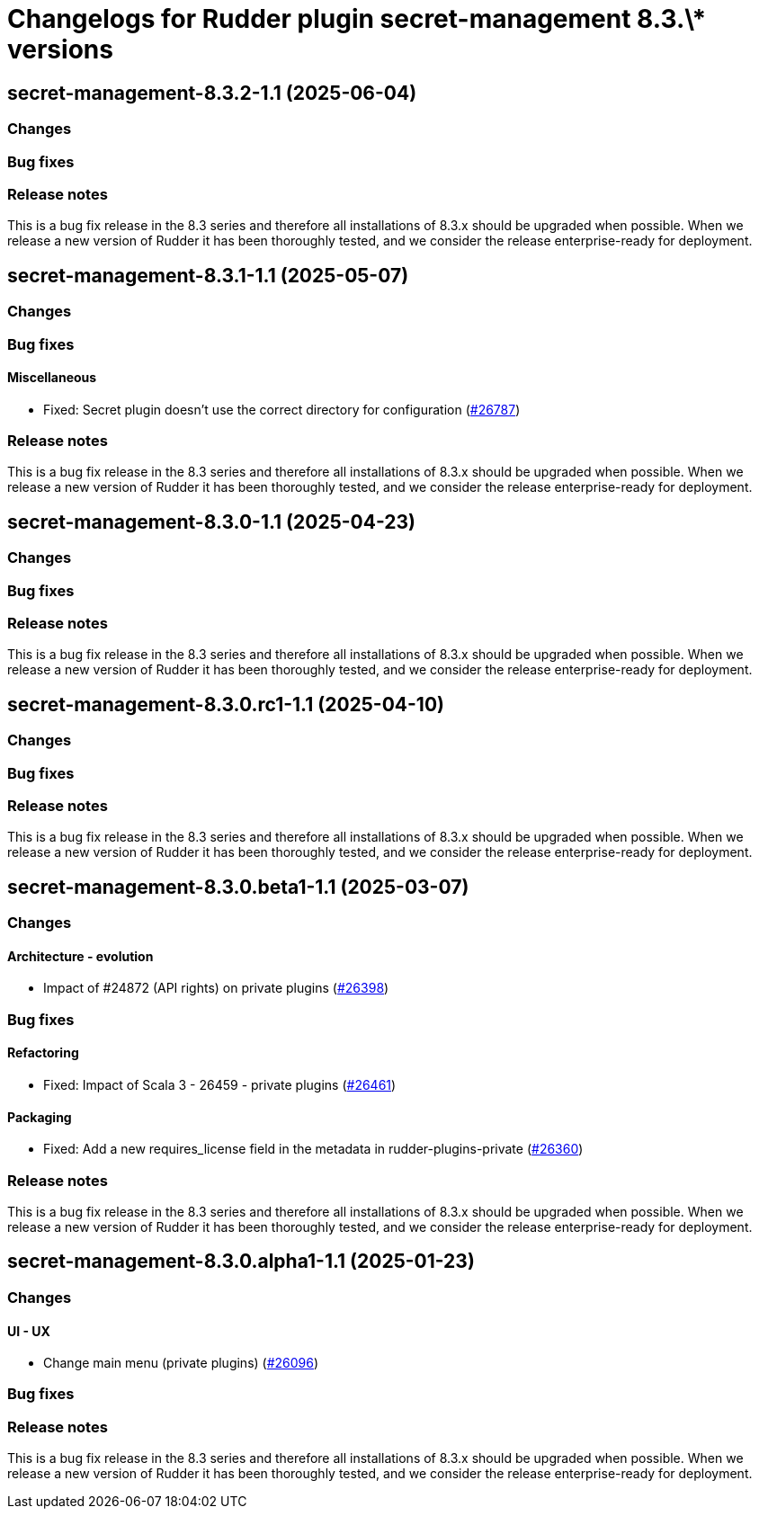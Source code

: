 = Changelogs for Rudder plugin secret-management 8.3.\* versions

== secret-management-8.3.2-1.1 (2025-06-04)

=== Changes


=== Bug fixes

=== Release notes

This is a bug fix release in the 8.3 series and therefore all installations of 8.3.x should be upgraded when possible. When we release a new version of Rudder it has been thoroughly tested, and we consider the release enterprise-ready for deployment.

== secret-management-8.3.1-1.1 (2025-05-07)

=== Changes


=== Bug fixes

==== Miscellaneous

* Fixed: Secret plugin doesn't use the correct directory for configuration
    (https://issues.rudder.io/issues/26787[#26787])

=== Release notes

This is a bug fix release in the 8.3 series and therefore all installations of 8.3.x should be upgraded when possible. When we release a new version of Rudder it has been thoroughly tested, and we consider the release enterprise-ready for deployment.

== secret-management-8.3.0-1.1 (2025-04-23)

=== Changes


=== Bug fixes

=== Release notes

This is a bug fix release in the 8.3 series and therefore all installations of 8.3.x should be upgraded when possible. When we release a new version of Rudder it has been thoroughly tested, and we consider the release enterprise-ready for deployment.

== secret-management-8.3.0.rc1-1.1 (2025-04-10)

=== Changes


=== Bug fixes

=== Release notes

This is a bug fix release in the 8.3 series and therefore all installations of 8.3.x should be upgraded when possible. When we release a new version of Rudder it has been thoroughly tested, and we consider the release enterprise-ready for deployment.

== secret-management-8.3.0.beta1-1.1 (2025-03-07)

=== Changes


==== Architecture - evolution

* Impact of #24872 (API rights) on private plugins
    (https://issues.rudder.io/issues/26398[#26398])

=== Bug fixes

==== Refactoring

* Fixed: Impact of Scala 3 - 26459 - private plugins
    (https://issues.rudder.io/issues/26461[#26461])

==== Packaging

* Fixed: Add a new requires_license field in the metadata in rudder-plugins-private
    (https://issues.rudder.io/issues/26360[#26360])

=== Release notes

This is a bug fix release in the 8.3 series and therefore all installations of 8.3.x should be upgraded when possible. When we release a new version of Rudder it has been thoroughly tested, and we consider the release enterprise-ready for deployment.

== secret-management-8.3.0.alpha1-1.1 (2025-01-23)

=== Changes


==== UI - UX

* Change main menu (private plugins)
    (https://issues.rudder.io/issues/26096[#26096])

=== Bug fixes

=== Release notes

This is a bug fix release in the 8.3 series and therefore all installations of 8.3.x should be upgraded when possible. When we release a new version of Rudder it has been thoroughly tested, and we consider the release enterprise-ready for deployment.

